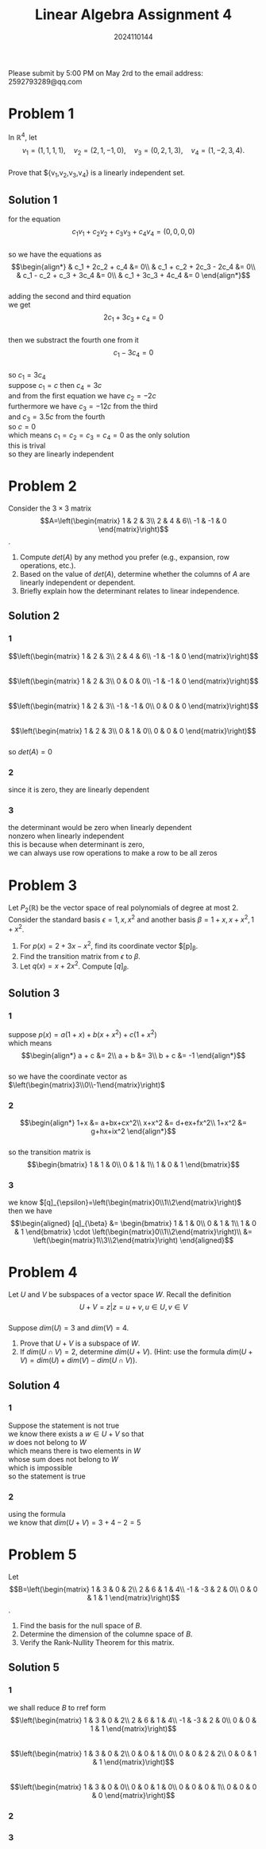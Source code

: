 #+TITLE: Linear Algebra Assignment 4
#+AUTHOR: 2024110144
#+LATEX_CLASS: article
#+LATEX_CLASS_OPTIONS: [a4paper,12pt]
#+LATEX_HEADER: \usepackage[margin=1in]{geometry}
#+LATEX_HEADER: \pdfcompresslevel=9
#+OPTIONS: \n:t toc:nil num:nil date:nil

#+begin_center
Please submit by 5:00 PM on May 2rd to the email address: 2592793289@qq.com
#+end_center

* Problem 1
In $\mathbb{R}^4$, let
$$v_1=(1,1,1,1),\quad v_2=(2,1,-1,0),\quad v_3=(0,2,1,3),\quad v_4=(1,-2,3,4).$$
Prove that ${v_1,v_2,v_3,v_4} is a linearly independent set.
** Solution 1
for the equation
$$c_1v_1+c_2v_2+c_3v_3+c_4v_4=(0,0,0,0)$$
so we have the equations as
$$\begin{align*}
& c_1 + 2c_2 + c_4 &= 0\\
& c_1 + c_2 + 2c_3 - 2c_4 &= 0\\
& c_1 - c_2 + c_3 + 3c_4 &= 0\\
& c_1 + 3c_3 + 4c_4 &= 0
\end{align*}$$
adding the second and third equation
we get
$$ 2c_1 + 3c_3 + c_4 = 0 $$
then we substract the fourth one from it
$$ c_1 - 3c_4 = 0 $$
so $c_1=3c_4$
suppose $c_1=c$ then $c_4=3c$
and from the first equation we have $c_2=-2c$
furthermore we have $c_3=-12c$ from the third
and $c_3=3.5c$ from the fourth
so $c=0$
which means $c_1=c_2=c_3=c_4=0$ as the only solution
this is trival
so they are linearly independent

* Problem 2
Consider the $3\times 3$ matrix
$$A=\left(\begin{matrix}
1  & 2  & 3\\
2  & 4  & 6\\
-1 & -1 & 0
\end{matrix}\right)$$.
1. Compute $det(A)$ by any method you prefer (e.g., expansion, row operations, etc.).
2. Based on the value of $det(A)$, determine whether the columns of $A$ are linearly independent or dependent.
3. Briefly explain how the determinant relates to linear independence.
** Solution 2
*** 1
$$\left(\begin{matrix}
1  & 2  & 3\\
2  & 4  & 6\\
-1 & -1 & 0
\end{matrix}\right)$$
$$\left(\begin{matrix}
1  & 2  & 3\\
0  & 0  & 0\\
-1 & -1 & 0
\end{matrix}\right)$$
$$\left(\begin{matrix}
1  & 2  & 3\\
-1 & -1 & 0\\
0  & 0  & 0
\end{matrix}\right)$$
$$\left(\begin{matrix}
1 & 2 & 3\\
0 & 1 & 0\\
0 & 0 & 0
\end{matrix}\right)$$
so $det(A)=0$
*** 2
since it is zero, they are linearly dependent
*** 3
the determinant would be zero when linearly dependent
nonzero when linearly independent
this is because when determinant is zero,
we can always use row operations to make a row to be all zeros
* Problem 3
Let $P_2(\mathbb{R})$ be the vector space of real polynomials of degree at most $2$. Consider the standard basis $\epsilon = {1,x,x^2}$ and another basis $\beta = {1+x, x+x^2, 1+x^2}$.
1. For $p(x) = 2+3x-x^2$, find its coordinate vector $[p]_{\beta}.
2. Find the transition matrix from $\epsilon$ to $\beta$.
3. Let $q(x) = x+2x^2$. Compute $[q]_{\beta}$.
** Solution 3
*** 1
suppose $p(x)=a(1+x)+b(x+x^2)+c(1+x^2)$
which means
$$\begin{align*}
a + c &= 2\\
a + b &= 3\\
b + c &= -1
\end{align*}$$
so we have the coordinate vector as $\left(\begin{matrix}3\\0\\-1\end{matrix}\right)$
*** 2
$$\begin{align*}
1+x &= a+bx+cx^2\\
x+x^2 &= d+ex+fx^2\\
1+x^2 &= g+hx+ix^2
\end{align*}$$
so the transition matrix is
$$\begin{bmatrix}
1 & 1 & 0\\
0 & 1 & 1\\
1 & 0 & 1
\end{bmatrix}$$
*** 3
we know $[q]_{\epsilon}=\left(\begin{matrix}0\\1\\2\end{matrix}\right)$
then we have
$$\begin{aligned}
[q]_{\beta} &= \begin{bmatrix}
1 & 1 & 0\\
0 & 1 & 1\\
1 & 0 & 1
\end{bmatrix} \cdot \left(\begin{matrix}0\\1\\2\end{matrix}\right)\\
&= \left(\begin{matrix}1\\3\\2\end{matrix}\right)
\end{aligned}$$
* Problem 4
Let $U$ and $V$ be subspaces of a vector space $W$. Recall the definition
$$ U+V = { z | z=u+v, u \in U, v \in V } $$
Suppose $dim(U)=3$ and $dim(V)=4$.
1. Prove that $U+V$ is a subspace of $W$.
2. If $dim(U \cap V)=2$, determine $dim(U+V)$. (Hint: use the formula $dim(U+V)=dim(U)+dim(V)-dim(U \cap V)$).
** Solution 4
*** 1
Suppose the statement is not true
we know there exists a $w \in U+V$ so that
$w$ does not belong to $W$
which means there is two elements in $W$
whose sum does not belong to $W$
which is impossible
so the statement is true
*** 2
using the formula
we know that $dim(U+V)=3+4-2=5$
* Problem 5
Let
$$B=\left(\begin{matrix}
1  & 3  & 0 & 2\\
2  & 6  & 1 & 4\\
-1 & -3 & 2 & 0\\
0  & 0  & 1 & 1
\end{matrix}\right)$$.
1. Find the basis for the null space of $B$.
2. Determine the dimension of the columne space of $B$.
3. Verify the Rank-Nullity Theorem for this matrix.
** Solution 5
*** 1
we shall reduce $B$ to rref form
$$\left(\begin{matrix}
1  & 3  & 0 & 2\\
2  & 6  & 1 & 4\\
-1 & -3 & 2 & 0\\
0  & 0  & 1 & 1
\end{matrix}\right)$$
$$\left(\begin{matrix}
1  & 3  & 0 & 2\\
0  & 0  & 1 & 0\\
0  & 0  & 2 & 2\\
0  & 0  & 1 & 1
\end{matrix}\right)$$
$$\left(\begin{matrix}
1  & 3  & 0 & 0\\
0  & 0  & 1 & 0\\
0  & 0  & 0 & 1\\
0  & 0  & 0 & 0
\end{matrix}\right)$$
*** 2
*** 3
